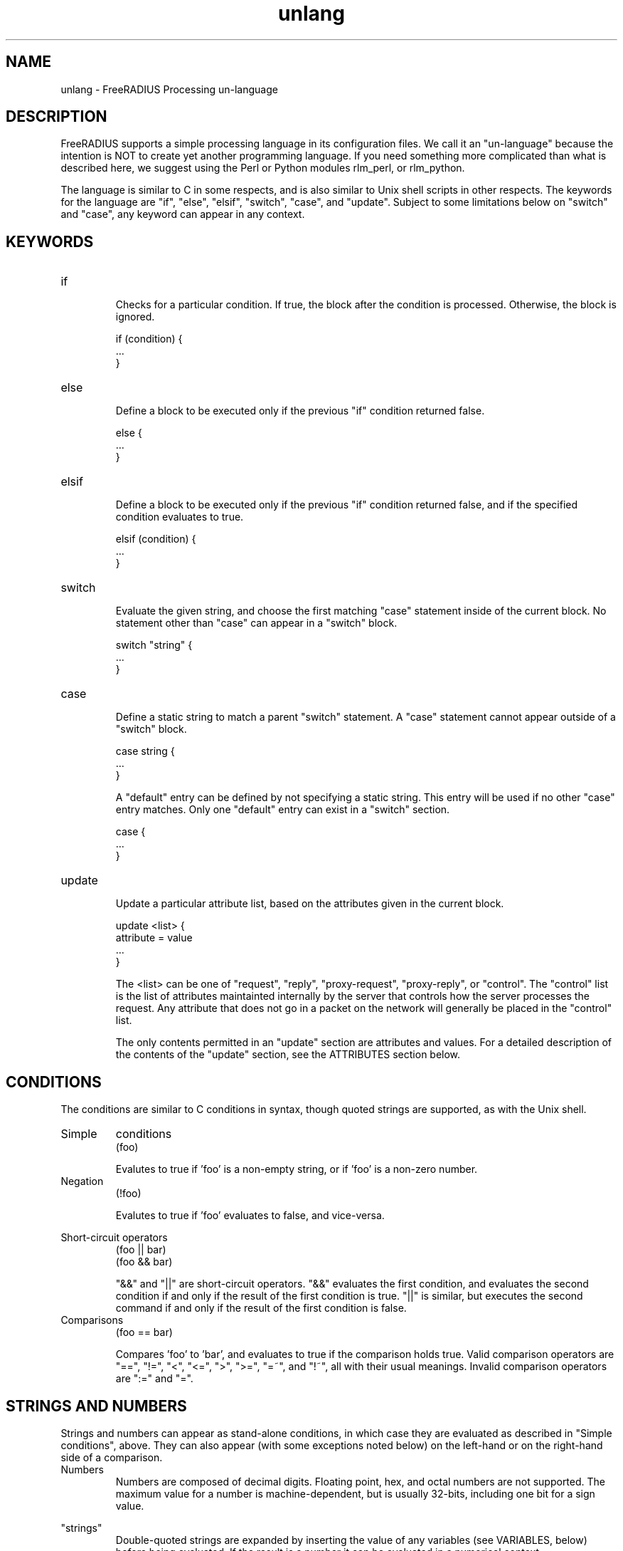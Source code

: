 .TH unlang 5 "12 Jun 2007" "" "FreeRADIUS Processing un-language"
.SH NAME
unlang \- FreeRADIUS Processing un\-language
.SH DESCRIPTION
FreeRADIUS supports a simple processing language in its configuration
files.  We call it an "un-language" because the intention is NOT to
create yet another programming language.  If you need something more
complicated than what is described here, we suggest using the Perl or
Python modules rlm_perl, or rlm_python.

The language is similar to C in some respects, and is also similar to
Unix shell scripts in other respects.  The keywords for the language
are "if", "else", "elsif", "switch", "case", and "update".  Subject to some
limitations below on "switch" and "case", any keyword can appear in
any context.
.SH KEYWORDS
.IP if
.br
Checks for a particular condition.  If true, the block after the
condition is processed.  Otherwise, the block is ignored.

.DS
	if (condition) {
.br
		...
.br
	}
.DE
.IP else
.br
Define a block to be executed only if the previous "if" condition
returned false.

.DS
	else {
.br
		...
.br
	}
.DE
.IP elsif
.br
Define a block to be executed only if the previous "if" condition
returned false, and if the specified condition evaluates to true.

.DS
	elsif (condition) {
.br
		...
.br
	}
.DE
.IP switch
.br
Evaluate the given string, and choose the first matching "case"
statement inside of the current block.  No statement other than "case"
can appear in a "switch" block.

.DS
	switch "string" {
.br
		...
.br
	}
.DE
.IP case
.br
Define a static string to match a parent "switch" statement.  A "case"
statement cannot appear outside of a "switch" block.

.DS
	case string {
.br
		...
.br
	}
.DE

A "default" entry can be defined by not specifying a static string.
This entry will be used if no other "case" entry matches.  Only one
"default" entry can exist in a "switch" section.

.DS
	case {
.br
		...
.br
	}
.DE
.IP update
.br
Update a particular attribute list, based on the attributes given in
the current block.

.DS
	update <list> {
.br
		attribute = value
.br
		...
.br
	}
.DE

The <list> can be one of "request", "reply", "proxy-request",
"proxy-reply", or "control".  The "control" list is the list of
attributes maintainted internally by the server that controls how the
server processes the request.  Any attribute that does not go in a
packet on the network will generally be placed in the "control" list.

The only contents permitted in an "update" section are attributes and
values.  For a detailed description of the contents of the "update"
section, see the ATTRIBUTES section below.
.SH CONDITIONS
The conditions are similar to C conditions in syntax, though
quoted strings are supported, as with the Unix shell.
.IP Simple
conditions
.br
.DS
	(foo)
.DE

Evalutes to true if 'foo' is a non-empty string, or if 'foo' is a
non-zero number.
.IP Negation
.DS
	(!foo)
.DE

Evalutes to true if 'foo' evaluates to false, and vice-versa.
.PP
Short-circuit operators
.RS
.br
.DS
	(foo || bar)
.br
	(foo && bar)
.DE

"&&" and "||" are short-circuit operators.  "&&" evaluates the first
condition, and evaluates the second condition if and only if the
result of the first condition is true.  "||" is similar, but executes
the second command if and only if the result of the first condition is
false.
.RE
.IP Comparisons
.DS
	(foo == bar)
.DE

Compares 'foo' to 'bar', and evaluates to true if the comparison holds
true.  Valid comparison operators are "==", "!=", "<", "<=", ">",
">=", "=~", and "!~", all with their usual meanings.  Invalid
comparison operators are ":=" and "=".
.SH STRINGS AND NUMBERS
Strings and numbers can appear as stand-alone conditions, in which
case they are evaluated as described in "Simple conditions", above.
They can also appear (with some exceptions noted below) on the
left-hand or on the right-hand side of a comparison.
.IP Numbers
Numbers are composed of decimal digits.  Floating point, hex, and
octal numbers are not supported.  The maximum value for a number is
machine-dependent, but is usually 32-bits, including one bit for a
sign value.
.PP
"strings"
.RS
Double-quoted strings are expanded by inserting the value of any
variables (see VARIABLES, below) before being evaluated.  If
the result is a number it can be evaluated in a numerical context.
.RE
.IP 'strings'
Single-quoted strings are evaluated as-is.
.IP `strings`
Back-quoted strings are evaluated by expanding the contents of the
string, as described above for double-quoted strings.  The resulting
command given inside of the string in a sub-shell, and taking the
output as a string.  This behavior is much the same as that of Unix
shells.

Note that for security reasons, the input string is split into command
and arguments before variable expansion is done.

For performance reasons, we suggest that the use of back-quoted
strings be kept to a minimum.  Executing external programs is
relatively expensive, and executing a large number of programs for
every request can quickly use all of the CPU time in a server.  If you
believe that you need to execute many programs, we suggest finding
alternative ways to achieve the same result.  In some cases, using a
real language may be sufficient.
.IP /regex/i
These strings are valid only on the right-hand side of a comparison,
and then only when the comparison operator is "=~" or "!~".  They are
regular expressions, as implemented by the local regular expression
library on the system.  This is usually Posix regular expressions.

The trailing 'i' is optional, and indicates that the regular
expression match should be done in a case-insensitive fashion.

If the comparison operator is "=~", then parantheses in the regular
expression will define variables containing the matching text, as
described below in the VARIABLES section.
.SH VARIABLES
Run-time variables are referenced using the following syntax

.DS
	%{Variable-Name}
.DE

Note that unlike C, there is no way to declare variables, or to refer
to them outside of a string context.  All references to variables MUST
be contained inside of a double-quoted or back-quoted string.

Many potential variables are defined in the dictionaries that
accompany the server.  These definitions define only the name and
type, and do not define the value of the variable.  When the server
receives a packet, it uses the packet contents to look up entries in
the dictionary, and instantiates variables with a name taken from the
dictionaries, and a value taken from the packet contents.  This
process means that if a variable does not exist, it is usually because
it was not mentioned in a packet that the server received.

Once the variable is instantiated, it is added to an appropriate
attribute list, as described below.  In many cases, attributes and
variables are inter-changeble, and are often talked about that way.
However, variables can also refer to run-time calls to modules, which
may perform operations like SQL SELECTs, and which may return the
result as the value of the variable.
.PP
Referencing attribute lists
.RS
Attribute lists may be referenced via the following syntax

.DS
	%{<list>:Attribute-Name}
.DE

Where <list> is one of "request", "reply", "proxy-request",
"proxy-reply", or "control", as described above in the documentation
for the "update" section.  The "<list>:" prefix is optional, and if
omitted, is assumed to refer to the "request" list.

When a variable is encountered, the given list is examined for an
attribute of the given name.  If found, the variable reference in the
string is replaced with the value of that attribute.  Some examples are:

.DS
	%{User-Name}
.br
	%{request:User-Name} # same as above
.br
	%{reply:User-Name}
.DE
.RE
.PP
Results of regular expression matches
.RS
If a regular expression match has previously been performed, then the
special variable %{0} will contain a copy of the input string.  The
variables %{1} through %{8} will contain the substring matches,
starting from the left-most parantheses, and onwards.  If there are
more than 8 parantheses, the additional results will not be placed
into any variables.
.RE
.PP
Obtaining results from databases
.RS
It is useful to query a database for some information, and to use the
result in a condition.  The following syntax will call a module, pass
it the given string, and replace the variable reference with the
resulting string returned from the module.

.DS
	%{module: string ...}
.DE

The syntax of the string is module-specific.  Please read the module
documentation for additional details.
.RE
.PP
Conditional Syntax
.RS
Conditional syntax similar to that used in Unix shells may also be
used.
.IP %{Foo:-bar}
When attribute Foo is set, returns value of Foo
When attribute Foo is unset, returns literal string 'bar'

.IP %{Foo:-%{Bar}}
When attribute Foo is set, returns value of attribute Foo
When attribute Foo is unset, returns value of attribute Bar (if any)

.IP %{Foo:-%{Bar:-baz}}
When attribute Foo is set, returns value of attribute Foo
When attribute Foo is unset, returns value of attribute Bar (if any)
When attribute Bar is unset, returns literal string 'baz'
.RE
.PP
String lengths and arrays
.RS
Similar to a Unix shell, there are ways to reference string lenths,
and the second or more instance of an attribute in a list.  If you
need this functionality, we recommend using a real language.
.IP %{#string}
The number of characters in %{string}.  If %{string} is not
set, then the length is not set.

e.g. %{#Junk-junk:-foo} will yeild the string "foo".
.IP %{Attribute-Name[index]}
Reference the N'th occurance of the given attribute.  The syntax
%{<list>:Attribute-Name[index]} may also be used.  The indexes start
at zero.  This feature is NOT available for non-attribute dynamic
translations, like %{sql:...}.

For example, %{User-Name[0]} is the same as %{User-Name}

The variable %{Cisco-AVPair[2]} will reference the value of the
THIRD Cisco-AVPair attribute (if it exists) in the request packet,
.IP %{Attribute-Name[#]}
Returns the total number of attributes of that name in the relevant
attribute list.  The number will usually be between 0 and 200.

For most requests, %{request:User-Name[#]} == 1
.IP %{Attribute-Name[*]}
Expands to a single string, with the value of each array
member separated by a newline.
.IP %{#Attribute-Name[index]}
Expands to the length of the string %{Attribute-Name[index]}.
.SH ATTRIBUTES
The attribute lists described above may be edited by listing one or
more attributes in an "update" section.  Once the attributes have been
defined, they may be referenced as described above in the VARIABLES
section.

The following syntax defines attributes in an "update" section.  Each
attribute and value has to be all on one line in the configuration
file.  There is no need for commas or semi-colons after the value.

.DS
	Attribute-Name = value
.DE
.PP
Attribute names
.RS
The Attribute-Name must be a name previously defined in a dictionary.
If an undefined name is used, the server will return an error, and
will not start.
.RE
.IP Operators
The operator used to assign the value of the attribute may be one of
the following, with the given meaning.
.RS
.IP =
Add the attribute to the list, if and only if an attribute of the same
name is already present in that list.
.IP := 
Add the attribute to the list.  If any attribute of the same name is
already present in that list, its value is replaced with the value of
the current attribute.
.IP +=
Add the attribute to the tail of the list, even if attributes of the
same name are already present in the list.
.IP -=
Remove all matching attributes from the list.  Both the attribute name
and value have to match in order for the attribute to be removed from
the list.
.IP <=
Enforce that the integer value of the attribute is less than or equal
to the value given here.  If there is no attribute of the same name in
the list, the attribute is added with the given value, is with "+=".
If an attribute in the list exists, and has value less than given
here, it's value is unchanged.  If an attribute in the exists, and has
value greater than given here, it's value is replaced with the value
given here.

This operator is valid only for attributes of integer type.
.IP >=
Enforce that the integer value of the attribute is greater than or
equal to the value given here.  If there is no attribute of the same
name in the list, the attribute is added with the given value, is with
"+=".  If an attribute in the list exists, and has value greater than
given here, it's value is unchanged.  If an attribute in the exists,
and has value less than given here, it's value is replaced with the
value given here.

This operator is valid only for attributes of integer type.
.RE
.IP Values
.br
The format of the value is attribute-specific, and is usually a
string, integer, IP address, etc.  Prior to the attribute being
instantiated, the value is handled as described above in the STRINGS
AND NUMBERS section.  This flexibility means that, for example, you
can assign an IP address value to an attribute by specifying the IP
address directly, or by having the address returned from a database
query, or by having the address returned as the output of a program
that is executed.
.SH FILES
/etc/raddb/vmpsd.conf,
/etc/raddb/radiusd.conf
.SH "SEE ALSO"
.BR radiusd.conf (5),
.BR vmpsd.conf (5),
.BR dictionary (5)
.SH AUTHOR
Alan DeKok <aland@deployingradius.com>
